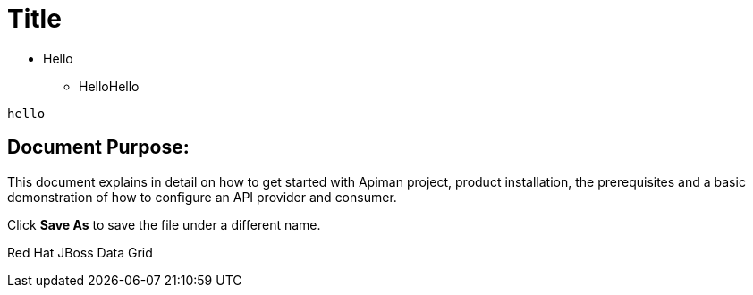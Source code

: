 = Title
:experimental:

* Hello
** HelloHello

----
hello
----


== Document Purpose:
This document explains in detail on how to get started with Apiman project, product installation, the prerequisites and a basic demonstration of how to configure an API provider and consumer. 


Click btn:[Save As] to save the file under a different name.


Red{nbsp}Hat JBoss{nbsp}Data{nbsp}Grid

